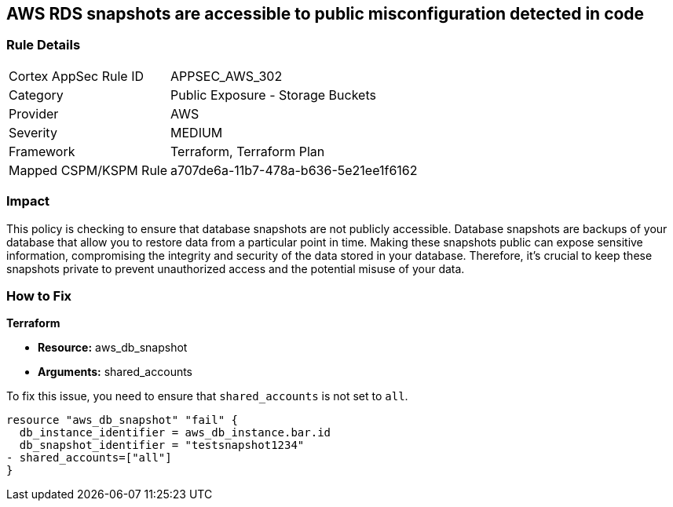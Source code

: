 == AWS RDS snapshots are accessible to public misconfiguration detected in code

=== Rule Details

[cols="1,2"]
|===
|Cortex AppSec Rule ID |APPSEC_AWS_302
|Category |Public Exposure - Storage Buckets
|Provider |AWS
|Severity |MEDIUM
|Framework |Terraform, Terraform Plan
|Mapped CSPM/KSPM Rule |a707de6a-11b7-478a-b636-5e21ee1f6162
|===


=== Impact
This policy is checking to ensure that database snapshots are not publicly accessible. Database snapshots are backups of your database that allow you to restore data from a particular point in time. Making these snapshots public can expose sensitive information, compromising the integrity and security of the data stored in your database. Therefore, it's crucial to keep these snapshots private to prevent unauthorized access and the potential misuse of your data.

=== How to Fix

*Terraform*

* *Resource:* aws_db_snapshot
* *Arguments:* shared_accounts

To fix this issue, you need to ensure that `shared_accounts` is not set to `all`.

[source,go]
----
resource "aws_db_snapshot" "fail" {
  db_instance_identifier = aws_db_instance.bar.id
  db_snapshot_identifier = "testsnapshot1234"
- shared_accounts=["all"]
}
----


